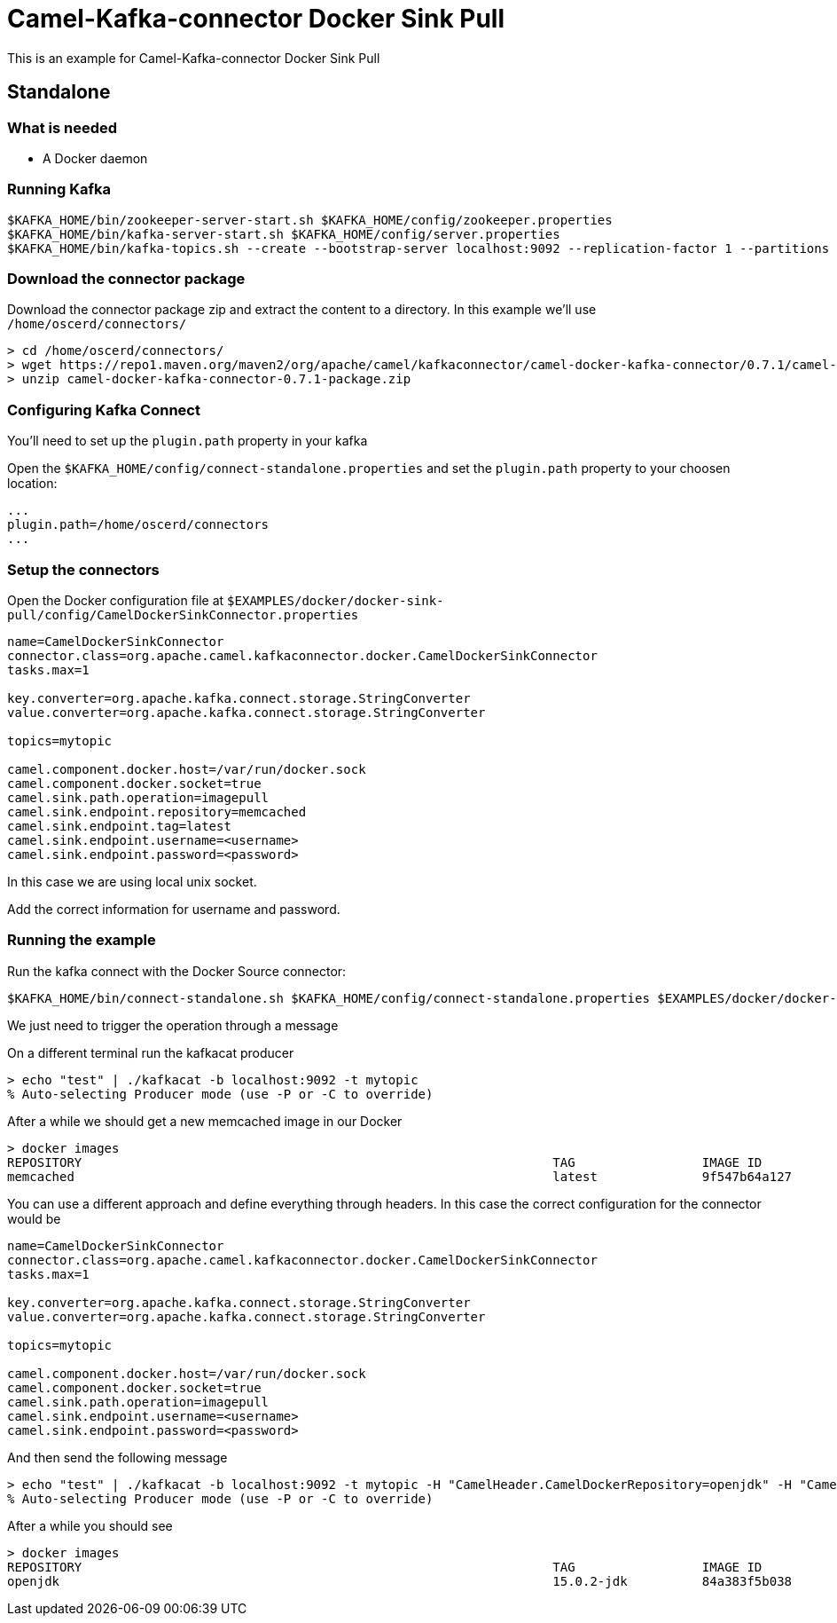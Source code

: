 = Camel-Kafka-connector Docker Sink Pull

This is an example for Camel-Kafka-connector Docker Sink Pull

== Standalone

=== What is needed

- A Docker daemon

=== Running Kafka

[source]
----
$KAFKA_HOME/bin/zookeeper-server-start.sh $KAFKA_HOME/config/zookeeper.properties
$KAFKA_HOME/bin/kafka-server-start.sh $KAFKA_HOME/config/server.properties
$KAFKA_HOME/bin/kafka-topics.sh --create --bootstrap-server localhost:9092 --replication-factor 1 --partitions 1 --topic mytopic
----

=== Download the connector package

Download the connector package zip and extract the content to a directory. In this example we'll use `/home/oscerd/connectors/`

[source]
----
> cd /home/oscerd/connectors/
> wget https://repo1.maven.org/maven2/org/apache/camel/kafkaconnector/camel-docker-kafka-connector/0.7.1/camel-docker-kafka-connector-0.7.1-package.zip
> unzip camel-docker-kafka-connector-0.7.1-package.zip
----

=== Configuring Kafka Connect

You'll need to set up the `plugin.path` property in your kafka

Open the `$KAFKA_HOME/config/connect-standalone.properties` and set the `plugin.path` property to your choosen location:

[source]
----
...
plugin.path=/home/oscerd/connectors
...
----

=== Setup the connectors

Open the Docker configuration file at `$EXAMPLES/docker/docker-sink-pull/config/CamelDockerSinkConnector.properties`

[source]
----
name=CamelDockerSinkConnector
connector.class=org.apache.camel.kafkaconnector.docker.CamelDockerSinkConnector
tasks.max=1

key.converter=org.apache.kafka.connect.storage.StringConverter
value.converter=org.apache.kafka.connect.storage.StringConverter

topics=mytopic

camel.component.docker.host=/var/run/docker.sock
camel.component.docker.socket=true
camel.sink.path.operation=imagepull
camel.sink.endpoint.repository=memcached
camel.sink.endpoint.tag=latest
camel.sink.endpoint.username=<username>
camel.sink.endpoint.password=<password>
----

In this case we are using local unix socket.

Add the correct information for username and password.

=== Running the example

Run the kafka connect with the Docker Source connector:

[source]
----
$KAFKA_HOME/bin/connect-standalone.sh $KAFKA_HOME/config/connect-standalone.properties $EXAMPLES/docker/docker-sink-pull/config/CamelDockerSinkConnector.properties
----

We just need to trigger the operation through a message

On a different terminal run the kafkacat producer

[source]
----
> echo "test" | ./kafkacat -b localhost:9092 -t mytopic
% Auto-selecting Producer mode (use -P or -C to override)
----

After a while we should get a new memcached image in our Docker

[source]
----
> docker images
REPOSITORY                                                               TAG                 IMAGE ID            CREATED             SIZE
memcached                                                                latest              9f547b64a127        7 days ago          82.4MB
----

You can use a different approach and define everything through headers. In this case the correct configuration for the connector would be

[source]
----
name=CamelDockerSinkConnector
connector.class=org.apache.camel.kafkaconnector.docker.CamelDockerSinkConnector
tasks.max=1

key.converter=org.apache.kafka.connect.storage.StringConverter
value.converter=org.apache.kafka.connect.storage.StringConverter

topics=mytopic

camel.component.docker.host=/var/run/docker.sock
camel.component.docker.socket=true
camel.sink.path.operation=imagepull
camel.sink.endpoint.username=<username>
camel.sink.endpoint.password=<password>
----

And then send the following message

[source]
----
> echo "test" | ./kafkacat -b localhost:9092 -t mytopic -H "CamelHeader.CamelDockerRepository=openjdk" -H "CamelHeader.CamelDockerTag=15.0.2-jdk"
% Auto-selecting Producer mode (use -P or -C to override)
----

After a while you should see

[source]
----
> docker images
REPOSITORY                                                               TAG                 IMAGE ID            CREATED             SIZE
openjdk                                                                  15.0.2-jdk          84a383f5b038        13 hours ago        486MB
----

